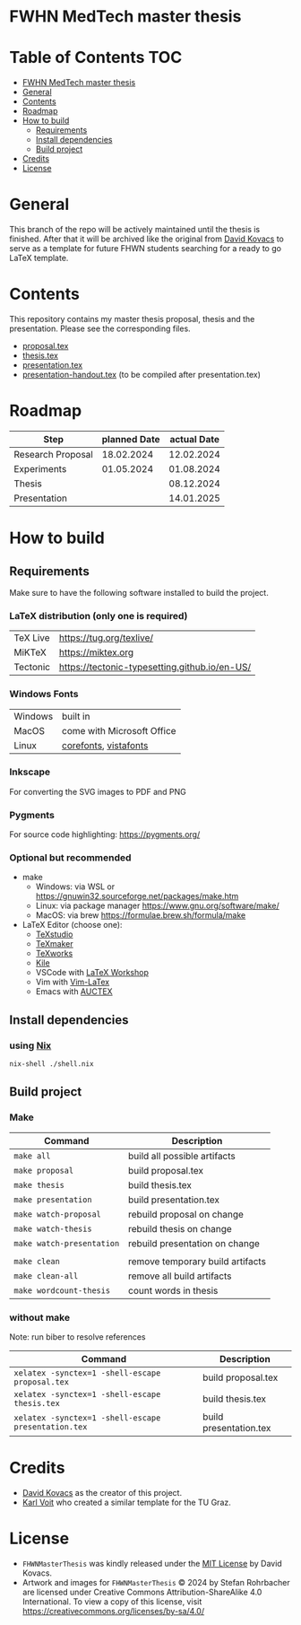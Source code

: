 * FWHN MedTech master thesis

* Table of Contents :TOC:
- [[#fwhn-medtech-master-thesis][FWHN MedTech master thesis]]
- [[#general][General]]
- [[#contents][Contents]]
- [[#roadmap][Roadmap]]
- [[#how-to-build][How to build]]
  - [[#requirements][Requirements]]
  - [[#install-dependencies][Install dependencies]]
  - [[#build-project][Build project]]
- [[#credits][Credits]]
- [[#license][License]]

* General
This branch of the repo will be actively maintained until the thesis is finished. After that it will be archived like the original from [[https://github.com/mrdavidkovacs/FHWNMasterThesis][David Kovacs]] to serve as a template for future FHWN students searching for a ready to go LaTeX template.

* Contents
This repository contains my master thesis proposal, thesis and the presentation.
Please see the corresponding files.
 - [[https://github.com/thefenriswolf/FHWNMasterThesis/blob/main/proposal.tex][proposal.tex]]
 - [[https://github.com/thefenriswolf/FHWNMasterThesis/blob/main/thesis.tex][thesis.tex]]
 - [[https://github.com/thefenriswolf/FHWNMasterThesis/blob/main/presentation.tex][presentation.tex]]
 - [[https://github.com/thefenriswolf/FHWNMasterThesis/blob/main/presentation-handout.tex][presentation-handout.tex]] (to be compiled after presentation.tex)

* Roadmap
| Step              | planned Date | actual Date |
|-------------------+--------------+-------------|
| Research Proposal |   18.02.2024 |  12.02.2024 |
| Experiments       |   01.05.2024 |  01.08.2024 |
| Thesis            |              |  08.12.2024 |
| Presentation      |              |  14.01.2025 |

* How to build
** Requirements
Make sure to have the following software installed to build the project.
*** LaTeX distribution (only one is required)
| TeX Live | [[https://tug.org/texlive/]]                      |
| MiKTeX   | [[https://miktex.org]]                            |
| Tectonic | [[https://tectonic-typesetting.github.io/en-US/]] |

*** Windows Fonts
| Windows | built in                   |
| MacOS   | come with Microsoft Office |
| Linux   | [[https://corefonts.sourceforge.net][corefonts]], [[https://github.com/fontist/vista-fonts-installer][vistafonts]]      |

*** Inkscape
For converting the SVG images to PDF and PNG

*** Pygments
For source code highlighting: [[https://pygments.org/][https://pygments.org/]]

*** Optional but recommended
- make
  - Windows: via WSL or [[https://gnuwin32.sourceforge.net/packages/make.htm]]
  - Linux: via package manager [[https://www.gnu.org/software/make/]]
  - MacOS: via brew [[https://formulae.brew.sh/formula/make]]

- LaTeX Editor (choose one):
  - [[https://www.texstudio.org][TeXstudio]]
  - [[https://www.xm1math.net/texmaker/][TeXmaker]]
  - [[https://www.tug.org/texworks/][TeXworks]]
  - [[https://apps.kde.org/en-gb/kile/][Kile]]
  - VSCode with [[https://marketplace.visualstudio.com/items?itemName=James-Yu.latex-workshop][LaTeX Workshop]]
  - Vim with [[https://vim-latex.sourceforge.net][Vim-LaTex]]
  - Emacs with [[https://www.gnu.org/software/auctex/index.html][AUCTEX]]

** Install dependencies
*** using [[https://nixos.org/download/][Nix]]
#+begin_src bash
nix-shell ./shell.nix
#+end_src

** Build project
*** Make
| Command                   | Description                      |
|---------------------------+----------------------------------|
| =make all=                | build all possible artifacts     |
| =make proposal=           | build proposal.tex               |
| =make thesis=             | build thesis.tex                 |
| =make presentation=       | build presentation.tex           |
| =make watch-proposal=     | rebuild proposal on change       |
| =make watch-thesis=       | rebuild thesis on change         |
| =make watch-presentation= | rebuild presentation on change   |
|                           |                                  |
| =make clean=              | remove temporary build artifacts |
| =make clean-all=          | remove all build artifacts       |
| =make wordcount-thesis=   | count words in thesis            |

*** without make
Note: run biber to resolve references
| Command                                             | Description            |
|-----------------------------------------------------+------------------------|
| =xelatex -synctex=1 -shell-escape proposal.tex=                   | build proposal.tex     |
| =xelatex -synctex=1 -shell-escape thesis.tex=       | build thesis.tex       |
| =xelatex -synctex=1 -shell-escape presentation.tex= | build presentation.tex |

* Credits
- [[https://github.com/mrdavidkovacs/FHWNMasterThesis][David Kovacs]] as the creator of this project.
- [[https://github.com/novoid/LaTeX-KOMA-template][Karl Voit]] who created a similar template for the TU Graz.

* License
- =FHWNMasterThesis= was kindly released under the [[https://github.com/thefenriswolf/FHWNMasterThesis/blob/main/LICENSE][MIT License]] by David Kovacs.
- Artwork and images for =FHWNMasterThesis= © 2024 by Stefan Rohrbacher are licensed under Creative Commons Attribution-ShareAlike 4.0 International. To view a copy of this license, visit [[https://creativecommons.org/licenses/by-sa/4.0/][https://creativecommons.org/licenses/by-sa/4.0/]]
